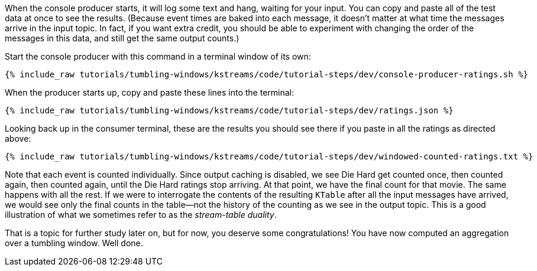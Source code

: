 When the console producer starts, it will log some text and hang, waiting for your input. You can copy and paste all of the test data at once to see the results. (Because event times are baked into each message, it doesn't matter at what time the messages arrive in the input topic. In fact, if you want extra credit, you should be able to experiment with changing the order of the messages in this data, and still get the same output counts.)

Start the console producer with this command in a terminal window of its own:

+++++
<pre class="snippet"><code class="shell">{% include_raw tutorials/tumbling-windows/kstreams/code/tutorial-steps/dev/console-producer-ratings.sh %}</code></pre>
+++++


When the producer starts up, copy and paste these lines into the terminal:

+++++
<pre class="snippet"><code class="json">{% include_raw tutorials/tumbling-windows/kstreams/code/tutorial-steps/dev/ratings.json %}</code></pre>
+++++

Looking back up in the consumer terminal, these are the results you should see there if you paste in all the ratings as directed above:

+++++
<pre class="snippet"><code class="json">{% include_raw tutorials/tumbling-windows/kstreams/code/tutorial-steps/dev/windowed-counted-ratings.txt %}</code></pre>
+++++

Note that each event is counted individually. Since output caching is disabled, we see Die Hard get counted once, then counted again, then counted again, until the Die Hard ratings stop arriving. At that point, we have the final count for that movie. The same happens with all the rest. If we were to interrogate the contents of the resulting `KTable` after all the input messages have arrived, we would see only the final counts in the table—not the history of the counting as we see in the output topic. This is a good illustration of what we sometimes refer to as the _stream-table duality_.


That is a topic for further study later on, but for now, you deserve some congratulations! You have now computed an aggregation over a tumbling window. Well done.

